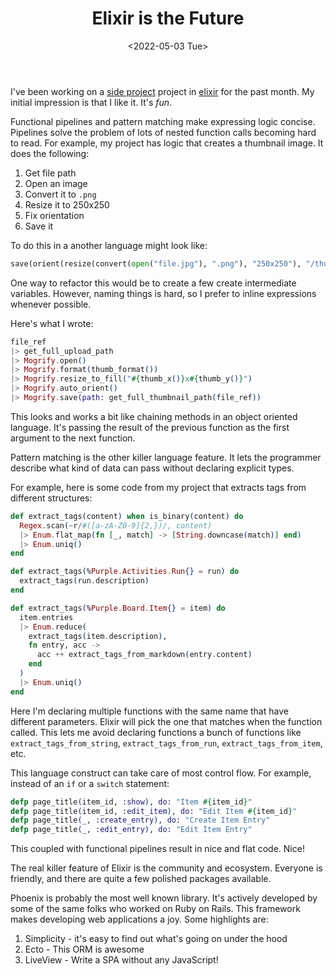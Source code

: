 #+title: Elixir is the Future
#+date: <2022-05-03 Tue>
#+BEGIN_EXPORT html
<script type="text/javascript">
const postNum = 20;
</script>
 #+END_EXPORT

I've been working on a [[https://github.com/knoebber/purple][side project]] project in [[https://elixir-lang.org][elixir]] for the past
month. My initial impression is that I like it. It's /fun/.

Functional pipelines and pattern matching make expressing logic
concise. Pipelines solve the problem of lots of nested function calls
becoming hard to read. For example, my project has logic that creates
a thumbnail image. It does the following:

1. Get file path
2. Open an image
3. Convert it to ~.png~
4. Resize it to 250x250
5. Fix orientation
6. Save it

To do this in a another language might look like:
#+begin_src python
save(orient(resize(convert(open("file.jpg"), ".png"), "250x250"), "/thumbnail/path"))
#+end_src

One way to refactor this would be to create a few create intermediate
variables. However, naming things is hard, so I prefer to inline
expressions whenever possible.

Here's what I wrote:
#+begin_src elixir
file_ref
|> get_full_upload_path
|> Mogrify.open()
|> Mogrify.format(thumb_format())
|> Mogrify.resize_to_fill("#{thumb_x()}x#{thumb_y()}")
|> Mogrify.auto_orient()
|> Mogrify.save(path: get_full_thumbnail_path(file_ref))
#+end_src

This looks and works a bit like chaining methods in an object oriented
language. It's passing the result of the previous function
as the first argument to the next function.

Pattern matching is the other killer language feature. It lets the
programmer describe what kind of data can pass without declaring
explicit types.

For example, here is some code from my project that extracts tags from
different structures:
#+begin_src elixir
def extract_tags(content) when is_binary(content) do
  Regex.scan(~r/#([a-zA-Z0-9]{2,})/, content)
  |> Enum.flat_map(fn [_, match] -> [String.downcase(match)] end)
  |> Enum.uniq()
end

def extract_tags(%Purple.Activities.Run{} = run) do
  extract_tags(run.description)
end

def extract_tags(%Purple.Board.Item{} = item) do
  item.entries
  |> Enum.reduce(
    extract_tags(item.description),
    fn entry, acc ->
      acc ++ extract_tags_from_markdown(entry.content)
    end
  )
  |> Enum.uniq()
end
#+end_src

Here I'm declaring multiple functions with the same name that have
different parameters. Elixir will pick the one that matches when
the function called. This lets me avoid declaring
functions a bunch of functions like ~extract_tags_from_string~,
~extract_tags_from_run~, ~extract_tags_from_item~, etc.

This language construct can take care of most control flow. For
example, instead of an ~if~ or a ~switch~ statement:

#+begin_src elixir
defp page_title(item_id, :show), do: "Item #{item_id}"
defp page_title(item_id, :edit_item), do: "Edit Item #{item_id}"
defp page_title(_, :create_entry), do: "Create Item Entry"
defp page_title(_, :edit_entry), do: "Edit Item Entry"
#+end_src

This coupled with functional pipelines result in nice and flat code. Nice!

The real killer feature of Elixir is the community and
ecosystem. Everyone is friendly, and there are quite a few polished
packages available.

Phoenix is probably the most well known library. It's actively
developed by some of the same folks who worked on Ruby on Rails.  This
framework makes developing web applications a joy. Some highlights
are:

1. Simplicity - it's easy to find out what's going on under the hood
2. Ecto - This ORM is awesome
3. LiveView - Write a SPA without any JavaScript!
